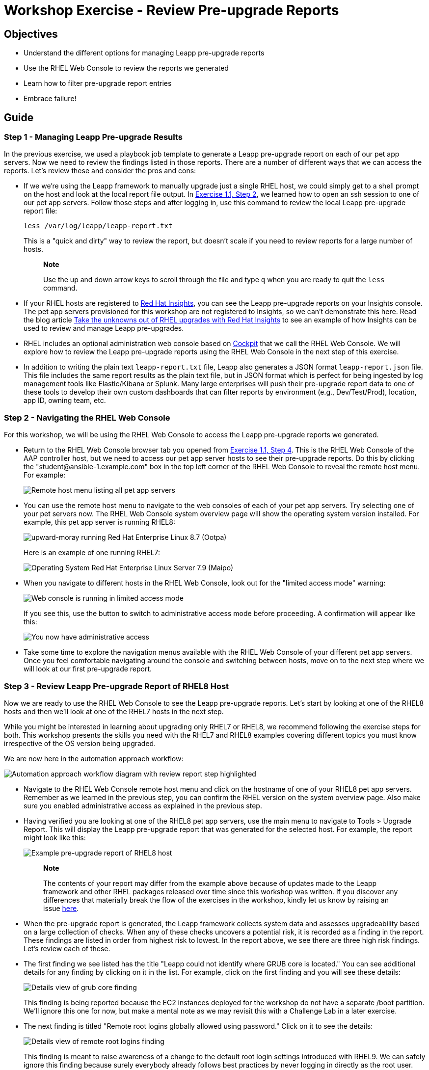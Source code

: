 = Workshop Exercise - Review Pre-upgrade Reports

== Objectives

* Understand the different options for managing Leapp pre-upgrade reports
* Use the RHEL Web Console to review the reports we generated
* Learn how to filter pre-upgrade report entries
* Embrace failure!

== Guide

=== Step 1 - Managing Leapp Pre-upgrade Results

In the previous exercise, we used a playbook job template to generate a Leapp pre-upgrade report on each of our pet app servers.
Now we need to review the findings listed in those reports.
There are a number of different ways that we can access the reports.
Let's review these and consider the pros and cons:

* If we we're using the Leapp framework to manually upgrade just a single RHEL host, we could simply get to a shell prompt on the host and look at the local report file output.
In link:../1.1-setup/README.html#_step_2_open_a_terminal_session[Exercise 1.1, Step 2], we learned how to open an ssh session to one of our pet app servers.
Follow those steps and after logging in, use this command to review the local Leapp pre-upgrade report file:
+
----
less /var/log/leapp/leapp-report.txt
----
+
This is a "quick and dirty" way to review the report, but doesn't scale if you need to review reports for a large number of hosts.
+
____
*Note*

Use the up and down arrow keys to scroll through the file and type `q` when you are ready to quit the `less` command.
____

* If your RHEL hosts are registered to https://www.redhat.com/en/technologies/management/insights[Red Hat Insights], you can see the Leapp pre-upgrade reports on your Insights console.
The pet app servers provisioned for this workshop are not registered to Insights, so we can't demonstrate this here.
Read the blog article https://www.redhat.com/en/blog/take-unknowns-out-rhel-upgrades-red-hat-insights[Take the unknowns out of RHEL upgrades with Red Hat Insights] to see an example of how Insights can be used to review and manage Leapp pre-upgrades.
* RHEL includes an optional administration web console based on https://access.redhat.com/documentation/en-us/red_hat_enterprise_linux/8/html-single/managing_systems_using_the_rhel_8_web_console/index#what-is-the-RHEL-web-console_getting-started-with-the-rhel-8-web-console[Cockpit] that we call the RHEL Web Console.
We will explore how to review the Leapp pre-upgrade reports using the RHEL Web Console in the next step of this exercise.
* In addition to writing the plain text `leapp-report.txt` file, Leapp also generates a JSON format `leapp-report.json` file.
This file includes the same report results as the plain text file, but in JSON format which is perfect for being ingested by log management tools like Elastic/Kibana or Splunk.
Many large enterprises will push their pre-upgrade report data to one of these tools to develop their own custom dashboards that can filter reports by environment (e.g., Dev/Test/Prod), location, app ID, owning team, etc.
// FIXME: add Splunk example here when https://issues.redhat.com/browse/RIPU-35 gets done.

=== Step 2 - Navigating the RHEL Web Console

For this workshop, we will be using the RHEL Web Console to access the Leapp pre-upgrade reports we generated.

* Return to the RHEL Web Console browser tab you opened from link:../1.1-setup/README.html#_step_4_access_the_rhel_web_console[Exercise 1.1, Step 4].
This is the RHEL Web Console of the AAP controller host, but we need to access our pet app server hosts to see their pre-upgrade reports.
Do this by clicking the "student&#8203;@&#8203;ansible-1.example.com" box in the top left corner of the RHEL Web Console to reveal the remote host menu.
For example:
+
image::remote_host_menu_with_pets.svg[Remote host menu listing all pet app servers]

* You can use the remote host menu to navigate to the web consoles of each of your pet app servers.
Try selecting one of your pet servers now.
The RHEL Web Console system overview page will show the operating system version installed.
For example, this pet app server is running RHEL8:
+
image::rhel8_os.svg[upward-moray running Red Hat Enterprise Linux 8.7 (Ootpa)]
+
Here is an example of one running RHEL7:
+
image::rhel7_os.svg[Operating System Red Hat Enterprise Linux Server 7.9 (Maipo)]

* When you navigate to different hosts in the RHEL Web Console, look out for the "limited access mode" warning:
+
image::limited_access.svg[Web console is running in limited access mode]
+
If you see this, use the button to switch to administrative access mode before proceeding.
A confirmation will appear like this:
+
image::administrative_access.svg[You now have administrative access]

* Take some time to explore the navigation menus available with the RHEL Web Console of your different pet app servers.
Once you feel comfortable navigating around the console and switching between hosts, move on to the next step where we will look at our first pre-upgrade report.

=== Step 3 - Review Leapp Pre-upgrade Report of RHEL8 Host

Now we are ready to use the RHEL Web Console to see the Leapp pre-upgrade reports.
Let's start by looking at one of the RHEL8 hosts and then we'll look at one of the RHEL7 hosts in the next step.

While you might be interested in learning about upgrading only RHEL7 or RHEL8, we recommend following the exercise steps for both.
This workshop presents the skills you need with the RHEL7 and RHEL8 examples covering different topics you must know irrespective of the OS version being upgraded.

We are now here in the automation approach workflow:

image::ripu-workflow-hl-review.svg[Automation approach workflow diagram with review report step highlighted]

* Navigate to the RHEL Web Console remote host menu and click on the hostname of one of your RHEL8 pet app servers.
Remember as we learned in the previous step, you can confirm the RHEL version on the system overview page.
Also make sure you enabled administrative access as explained in the previous step.
* Having verified you are looking at one of the RHEL8 pet app servers, use the main menu to navigate to Tools > Upgrade Report.
This will display the Leapp pre-upgrade report that was generated for the selected host.
For example, the report might look like this:
+
image::rhel8_report.svg[Example pre-upgrade report of RHEL8 host]
+
____
*Note*

The contents of your report may differ from the example above because of updates made to the Leapp framework and other RHEL packages released over time since this workshop was written.
If you discover any differences that materially break the flow of the exercises in the workshop, kindly let us know by raising an issue https://github.com/ansible/workshops/issues/new[here].
____

* When the pre-upgrade report is generated, the Leapp framework collects system data and assesses upgradeability based on a large collection of checks.
When any of these checks uncovers a potential risk, it is recorded as a finding in the report.
These findings are listed in order from highest risk to lowest.
In the report above, we see there are three high risk findings.
Let's review each of these.
* The first finding we see listed has the title "Leapp could not identify where GRUB core is located." You can see additional details for any finding by clicking on it in the list.
For example, click on the first finding and you will see these details:
+
image::grub_core_finding.svg[Details view of grub core finding]
+
This finding is being reported because the EC2 instances deployed for the workshop do not have a separate /boot partition.
We'll ignore this one for now, but make a mental note as we may revisit this with a Challenge Lab in a later exercise.
// We'll talk about fixing this in the commit playbook.

* The next finding is titled "Remote root logins globally allowed using password." Click on it to see the details:
+
image::remote_root_logins_finding.svg[Details view of remote root logins finding]
+
This finding is meant to raise awareness of a change to the default root login settings introduced with RHEL9.
We can safely ignore this finding because surely everybody already follows best practices by never logging in directly as the root user.

* That brings us to the final high risk finding.
This one is a little embarrassing because it's actually a known bug in the Leapp framework.
+
image::leapp_bug_finding.svg[Details view usage of deprecated model bug finding]
+
Luckily, it is completely benign and we can safely ignore it.
This bug will be fixed with an update to the Leapp framework expected to be released soon.
// FIXME: remove this after the bug fix gets released. Also remove from RHEL7 report step further down.

* The good news is that none of the findings with our RHEL8 host were the most severe "inhibitor" classification.
When any inhibitor findings are reported, the RHEL upgrade is blocked and can't proceed without first taking action to correct the cause of the inhibitor risk finding.
* There are a number of filtering options you can use to limit the findings that are displayed according to risk level, audience, etc.
Click on the "Filters" button to experiment with this feature.
For example, if you click the "Is inhibitor?" filter checkbox, you will see no findings displayed because there were no inhibitors.
* Let's now move on to the pre-upgrade report for one of our RHEL7 hosts.
Spoiler alert: we will have to deal with some inhibitor findings with this one!

=== Step 4 - Review Leapp Pre-upgrade Report of RHEL7 Host

In the previous step, we reviewed the pre-upgrade report for one of our RHEL8 hosts.
Now let's take a look at the report from one of our RHEL7 hosts.

* Navigate to the RHEL Web Console remote host menu and click on the hostname of one of your RHEL7 pet app servers.
Verify the host you have chosen is RHEL7.
Then use the main menu to navigate to Tools > Upgrade Report.
This will bring up the Leapp pre-upgrade report for the selected host.
For example, the report might look like this:
+
image::rhel7_report.svg[Example pre-upgrade report of RHEL7 host]
+
____
*Note*

The contents of your report may differ from the example above because of updates made to the Leapp framework and other RHEL packages released over time since this workshop was written.
If you discover any differences that materially break the flow of the exercises in this workshop, kindly let us know by raising an issue https://github.com/ansible/workshops/issues/new[here].
____

* In the report for our RHEL7 pet app server above, we see there are six high risk findings and two of those are inhibitor findings.
Let's start by reviewing the high risk findings that are not inhibitors.
* The "GRUB core will be updated during upgrade" finding is no different than the finding with the same title we learned about in the RHEL8 pre-upgrade report, so we'll ignore this for now.
* The high risk finding "Usage of deprecated Model" is again because of the Leapp framework bug we talked about before.
It's annoying but benign and we can ignore it.
* Now let's look at the new findings we are seeing only on our RHEL7 pre-upgrade report.
At the top of the list we see the "Packages available in excluded repositories will not be installed" finding.
Clicking on the finding to bring up the detailed view, we see this:
+
image::excluded_repos_finding.svg[Details view of packages available in excluded repositories will not be installed]
+
This finding is warning that packages python3-pyxattr and rpcgen will not be upgraded because "they are available only in target system repositories that are intentionally excluded from the list of repositories used during the upgrade," but then refers to an informational finding titled "Excluded target system repositories" for more information.
Scroll down and click on that finding to show its details:
+
image::enablerepo_info_finding.svg[Details view of excluded target system repositories information finding]
+
Here we see the remediation hint suggests to run the `leapp` utility with the `--enablerepo` option.
But wait, that's assuming we are manually running the `leapp` command.
Don't worry, in an upcoming exercise, we'll explore how this option can be given by setting a variable when submitting the upgrade playbook job.
Stay tuned!

* The next high risk entry on the list is the "Difference in Python versions and support in RHEL8" finding:
+
image::python_finding.svg[Details view of Difference in Python versions and support in RHEL8 finding]
+
This finding could be a concern if we have any apps on our pet server that are using the system-provided Python interpreter.
Let's assume we don't have any of those in which case we can blissfully ignore this finding.

* That leaves us with our two inhibitor findings.
The first is the "Possible problems with remote login using root account" finding.
You know the drill;
click on the finding to review the details:
+
image::root_account_inhibitor.svg[Details view of possible problems with remote login using root account inhibitor finding]
+
Remember that with inhibitor findings, if we don't take action to resolve the inhibitor, the Leapp framework will block the RHEL in-place upgrade from going forward.

* The other inhibitor is the "Missing required answers in the answer file" finding.
Here are the details for this one:
+
image::missing_answers_inhibitor.svg[Details view of missing required answers in the answer file]
+
Here again, we will need to take action to remediate this finding.
Don't panic!
In the next exercise, we will explore different options for automating the required remediation actions and recommendations.

=== Challenge Lab: What About Ignoring So Many High Findings?

You may be wondering why are we only worrying about the inhibitor findings.
What about all the other high risk findings showing up in red on the report?
Red means danger!
Why would we be going forward with attempting an upgrade without first resolving all the findings on the report?
It's a fair question.

____
*Tip*

Think back to the four key features that we introduced at the beginning of the workshop.
____

Is there a specific feature that helps with reducing risk?

____
*Warning*

*Solution below!*
____

Of course, the answer is our automated snapshot/rollback capability.

* If any of the high risk findings listed in the pre-upgrade report ultimately leads to the upgrade failing or results in application compatibility impact, we can quickly get back to where we started by rolling back the snapshot.
Before rolling back, we can debug the root cause and use the experience to understand the best way to eliminate the risk of that failure or impact happening in the future.
* There is a concept explained quite well in the famous article http://www.martinfowler.com/ieeeSoftware/failFast.pdf[Fail Fast] published in _IEEE Software_.
The article dates back to 2004, so this is hardly a new concept.
Unfortunately, there is a stigma associated with failure that can lead to excessively risk-averse behavior.
The most important benefit of having automated snapshots is being able to quickly revert failures.
That allows us to safely adopt a fail fast and fail smart mantra.
* Of course, there are many best practices we can follow to reduce risk.
Obviously, test for application impacts by trying upgrades in your lower environments first.
Any issues that can be worked out with Dev and Test servers will help you be prepared to avoid those issues in production.
* The high risk findings reported by the Leapp pre-upgrade report are there to make us aware of potential failure modes, but experience has shown that they are not a problem in many cases.
Don't become petrified when you see those red findings on the report.
Upgrade early and often!

== Conclusion

In this exercise, we learned about the different options for managing Leapp pre-upgrade reports.
We used the RHEL Web Console to look at the reports we generated in the previous exercise and reviewed a number of the reported findings.
In the challenge lab, we explored the importance of snapshots and learned to embrace failure.

In the next exercise, we are going to look at how to automate the remediation actions required to resolve our inhibitor findings.
